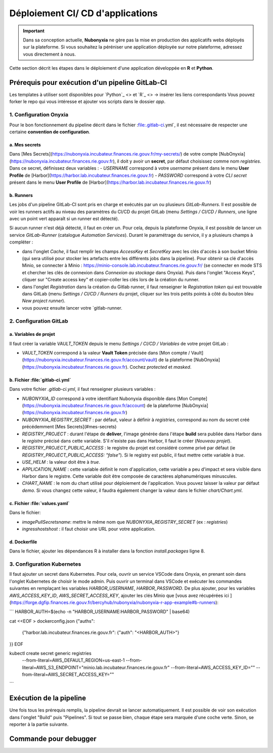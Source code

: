 Déploiement CI/ CD d'applications
================================

.. important::

    Dans sa conception actuelle, **Nubonyxia** ne gère pas la mise en production des applicatifs webs déployés sur la plateforme. Si vous souhaitez la péréniser une application déployée sur notre plateforme, adressez vous directement à nous. 


Cette section décrit les étapes dans le déploiement d'une application développée en **R** et **Python**. 



Prérequis pour exécution d'un pipeline GitLab-CI
--------------------------------------------------


Les templates à utiliser sont disponibles pour `Python`_ <> et `R`_ <> -> insérer les liens correspondants 
Vous pouvez forker le repo qui vous intéresse et ajouter vos scripts dans le dossier *app*.

 
1. Configuration Onyxia
########################
Pour le bon fonctionnement du pipeline décrit dans le fichier :file:.gitlab-ci.yml`, il est nécessaire de respecter une certaine **convention de configuration**.

a. Mes secrets 
**************

Dans [Mes Secrets](https://nubonyxia.incubateur.finances.rie.gouv.fr/my-secrets/) de votre compte [NubOnyxia](https://nubonyxia.incubateur.finances.rie.gouv.fr), il doit y avoir un **secret**, par défaut choisissez comme nom `registries`. Dans ce secret, définissez deux variables :
- `USERNAME` correspond à votre `username` présent dans le menu **User Profile** de [Harbor](https://harbor.lab.incubateur.finances.rie.gouv.fr)
- `PASSWORD` correspond à votre `CLI secret` présent dans le menu **User Profile** de [Harbor](https://harbor.lab.incubateur.finances.rie.gouv.fr)

b. Runners
**********


Les jobs d'un pipeline GitLab-CI sont pris en charge et exécutés par un ou plusieurs `GitLab-Runners`. Il est possible de voir les runners actifs au niveau des paramètres du CI/CD du projet GitLab (menu `Settings / CI/CD / Runners`, une ligne avec un point vert apparaît si un runner est détecté).

Si aucun runner n'est déjà détecté, il faut en créer un. Pour cela, depuis la plateforme Onyxia, il est possible de lancer un service `GitLab-Runner` (catalogue `Automation Services`). Durant le paramétrage du service, il y a plusieurs champs à compléter : 

- dans l'onglet `Cache`, il faut remplir les champs `AccessKey` et `SecretKey` avec les clés d'accès à son bucket Minio (qui sera utilisé pour stocker les artefacts entre les différents jobs dans la pipeline). Pour obtenir sa clé d'accès Minio, se connecter à Minio : https://minio-console.lab.incubateur.finances.rie.gouv.fr/ (se connecter en mode STS et chercher les clés de connexion dans `Connexion au stockage` dans Onyxia). Puis dans l'onglet "Access Keys", cliquer sur "Create access key" et copier-coller les clés lors de la création du runner.

- dans l'onglet `Registration` dans la création du Gitlab runner, il faut renseigner le `Registration token` qui est trouvable dans GitLab (menu `Settings / CI/CD / Runners` du projet, cliquer sur les trois petits points à côté du bouton bleu `New project runner`).

- vous pouvez ensuite lancer votre `gitlab-runner.



2. Configuration GitLab
########################

a. Variables de projet
**********************
Il faut créer la variable `VAULT_TOKEN` depuis le menu `Settings / CI/CD / Variables` de votre projet GitLab : 

- `VAULT_TOKEN` correspond à la valeur **Vault Token** précisée dans [Mon compte / Vault](https://nubonyxia.incubateur.finances.rie.gouv.fr/account/vault) de la plateforme [NubOnyxia](https://nubonyxia.incubateur.finances.rie.gouv.fr). Cochez `protected` et `masked`.

b. Fichier :file:`gitlab-ci.yml`
*************************
Dans votre fichier `.gitlab-ci.yml`, il faut renseigner plusieurs variables :

- `NUBONYXIA_ID` correspond à votre identifiant Nubonyxia disponible dans [Mon Compte](https://nubonyxia.incubateur.finances.rie.gouv.fr/account) de la plateforme [NubOnyxia](https://nubonyxia.incubateur.finances.rie.gouv.fr)

- `NUBONYXIA_REGISTRY_SECRET` : par défaut, valeur à définir à `registries`, correspond au nom du secret créé précédemment [Mes Secrets](#mes-secrets)

- `REGISTRY_PROJECT` : durant l'étape de **deliver**, l'image générée dans l'étape **build** sera publiée dans Harbor dans le *registre* précisé dans cette variable. S'il n'existe pas dans Harbor, ll faut le créer (`Nouveau projet`).

- `REGISTRY_PROJECT_PUBLIC_ACCESS` : le registre du projet est considéré comme privé par défaut (ie `REGISTRY_PROJECT_PUBLIC_ACCESS: "false"`). Si le registry est public, il faut mettre cette variable à `true`.

- `USE_HELM` : la valeur doit être à `true`.

- `APPLICATION_NAME` : cette variable définit le nom d'application, cette variable a peu d'impact et sera visible dans Harbor dans le registre. Cette variable doit être composée de caractères alphanumériques minuscules.

- `CHART_NAME` : le nom du chart utilisé pour déploiement de l'application. Vous pouvez laisser la valeur par défaut `demo`. Si vous changez cette valeur, il faudra également changer la valeur dans le fichier `chart/Chart.yml`.


c. Fichier :file:`values.yaml`
***********************
Dans le fichier: 

- `imagePullSecrets\name`: mettre le même nom que `NUBONYXIA_REGISTRY_SECRET` (ex : `registries`)

- `ingress\hosts\host` : il faut choisir une URL pour votre application.

d. Dockerfile
*************

Dans le fichier, ajouter les dépendances R à installer dans la fonction `install.packages` ligne 8. 

3. Configuration Kubernetes
############################


Il faut ajouter un secret dans Kubernetes. Pour cela, ouvrir un service VSCode dans Onyxia, en prenant soin dans l'onglet Kubernetes de choisir le mode admin. Puis ouvrir un terminal dans VSCode et exécuter les commandes suivantes en remplaçant les variables `HARBOR_USERNAME`, `HARBOR_PASSWORD`. De plus ajouter, pour les variables `AWS_ACCESS_KEY_ID`, `AWS_SECRET_ACCESS_KEY`, ajouter les clés Minio que [vous avez récupérées ici ](https://forge.dgfip.finances.rie.gouv.fr/bercyhub/nubonyxia/nubonyxia-r-app-example#b-runners): 

```
HARBOR_AUTH=$(echo -n "HARBOR_USERNAME:HARBOR_PASSWORD" | base64)

cat <<EOF > dockerconfig.json
{"auths":
  {"harbor.lab.incubateur.finances.rie.gouv.fr": {"auth": "<HARBOR_AUTH>"}
}}
EOF

kubectl create secret generic registries \
  --from-literal=AWS_DEFAULT_REGION=us-east-1 \
  --from-literal=AWS_S3_ENDPOINT="minio.lab.incubateur.finances.rie.gouv.fr" \
  --from-literal=AWS_ACCESS_KEY_ID="" \
  --from-literal=AWS_SECRET_ACCESS_KEY=""
```

Exécution de la pipeline
-------------------------

Une fois tous les prérequis remplis, la pipeline devrait se lancer automatiquement. Il est possible de voir son exécution dans l'onglet "Build" puis "Pipelines". Si tout se passe bien, chaque étape sera marquée d'une coche verte. Sinon, se reporter à la partie suivante.

Commande pour debugger 
-------------------------




